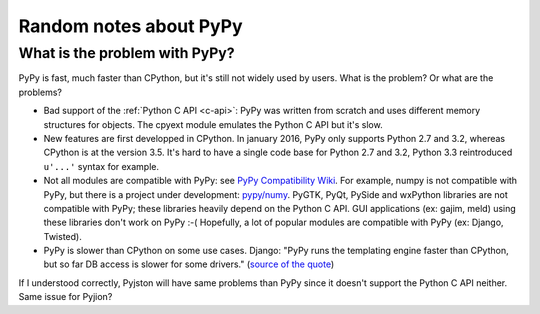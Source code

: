+++++++++++++++++++++++
Random notes about PyPy
+++++++++++++++++++++++

What is the problem with PyPy?
==============================

PyPy is fast, much faster than CPython, but it's still not widely used by
users. What is the problem? Or what are the problems?

* Bad support of the :ref:`Python C API <c-api>`: PyPy was written from scratch
  and uses different memory structures for objects. The cpyext module emulates
  the Python C API but it's slow.

* New features are first developped in CPython. In january 2016, PyPy only
  supports Python 2.7 and 3.2, whereas CPython is at the version 3.5. It's hard
  to have a single code base for Python 2.7 and 3.2, Python 3.3 reintroduced
  ``u'...'`` syntax for example.

* Not all modules are compatible with PyPy: see `PyPy Compatibility Wiki
  <https://bitbucket.org/pypy/compatibility/wiki/Home>`_. For example, numpy
  is not compatible with PyPy, but there is a project
  under development: `pypy/numy <https://bitbucket.org/pypy/numpy>`_. PyGTK,
  PyQt, PySide and wxPython libraries are not compatible with PyPy; these
  libraries heavily depend on the Python C API.  GUI applications (ex: gajim,
  meld) using these libraries don't work on PyPy :-( Hopefully, a lot of
  popular modules are compatible with PyPy (ex: Django, Twisted).

* PyPy is slower than CPython on some use cases. Django: "PyPy runs the
  templating engine faster than CPython, but so far DB access is slower for
  some drivers." (`source of the quote
  <https://code.djangoproject.com/wiki/DjangoAndPyPy>`_)

If I understood correctly, Pyjston will have same problems than PyPy since it
doesn't support the Python C API neither. Same issue for Pyjion?
